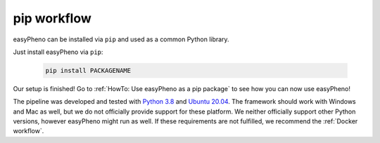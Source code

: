 pip workflow
===================
easyPheno can be installed via ``pip`` and used as a common Python library.

Just install easyPheno via ``pip``:

    .. code-block::

        pip install PACKAGENAME

Our setup is finished! Go to :ref:`HowTo: Use easyPheno as a pip package` to see how you can now use easyPheno!

The pipeline was developed and tested with `Python 3.8 <https://www.python.org/downloads/release/python-3813/>`_ and `Ubuntu 20.04 <https://releases.ubuntu.com/20.04/>`_.
The framework should work with Windows and Mac as well, but we do not officially provide support for these platform.
We neither officially support other Python versions, however easyPheno might run as well. If these requirements are not fulfilled, we recommend the :ref:`Docker workflow`.

